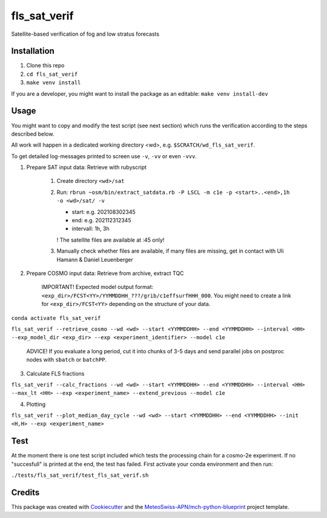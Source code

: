=============
fls_sat_verif
=============

Satellite-based verification of fog and low stratus forecasts

Installation
------------
1. Clone this repo
2. ``cd fls_sat_verif``
3. ``make venv install``

If you are a developer, you might want to install the package as an editable: ``make venv install-dev``

Usage
-----

You might want to copy and modify the test script (see next section) which runs the verification according to the steps described below.

All work will happen in a dedicated working directory <wd>, e.g. ``$SCRATCH/wd_fls_sat_verif``.

To get detailed log-messages printed to screen use ``-v``, ``-vv`` or even ``-vvv``.


1. Prepare SAT input data: Retrieve with rubyscript

    1. Create directory ``<wd>/sat``

    2.  Run: ``rbrun ~osm/bin/extract_satdata.rb -P LSCL -m c1e -p <start>..<end>,1h -o <wd>/sat/ -v``

        - start: e.g. 202108302345
        - end: e.g. 202112312345
        - intervall: 1h, 3h
        ! The satellite files are available at :45 only!

    3. Manually check whether files are available, if many files are missing, get in contact with Uli Hamann & Daniel Leuenberger

2. Prepare COSMO input data: Retrieve from archive, extract TQC

    IMPORTANT! Expected model output format: ``<exp_dir>/FCST<YY>/YYMMDDHH_???/grib/c1effsurfHHH_000``. You might need to create a link for ``<exp_dir>/FCST<YY>`` depending on the structure of your data.

``conda activate fls_sat_verif``

``fls_sat_verif --retrieve_cosmo --wd <wd> --start <YYMMDDHH> --end <YYMMDDHH> --interval <HH> --exp_model_dir <exp_dir> --exp <experiment_identifier> --model c1e``

    ADVICE! If you evaluate a long period, cut it into chunks of 3-5 days and send parallel jobs on postproc nodes with ``sbatch`` or ``batchPP``.

3. Calculate FLS fractions

``fls_sat_verif --calc_fractions --wd <wd> --start <YYMMDDHH> --end <YYMMDDHH> --interval <HH> --max_lt <HH> --exp <experiment_name> --extend_previous --model c1e``

4. Plotting

``fls_sat_verif --plot_median_day_cycle --wd <wd> --start <YYMMDDHH> --end <YYMMDDHH> --init <H,H> --exp <experiment_name>``

Test
-----
At the moment there is one test script included which tests the processing chain for a cosmo-2e experiment. If no "succesfull" is printed at the end, the test has failed. First activate your conda environment and then run:

``./tests/fls_sat_verif/test_fls_sat_verif.sh``

Credits
-------

This package was created with `Cookiecutter`_ and the `MeteoSwiss-APN/mch-python-blueprint`_ project template.

.. _`Cookiecutter`: https://github.com/audreyr/cookiecutter
.. _`MeteoSwiss-APN/mch-python-blueprint`: https://github.com/MeteoSwiss-APN/mch-python-blueprint
